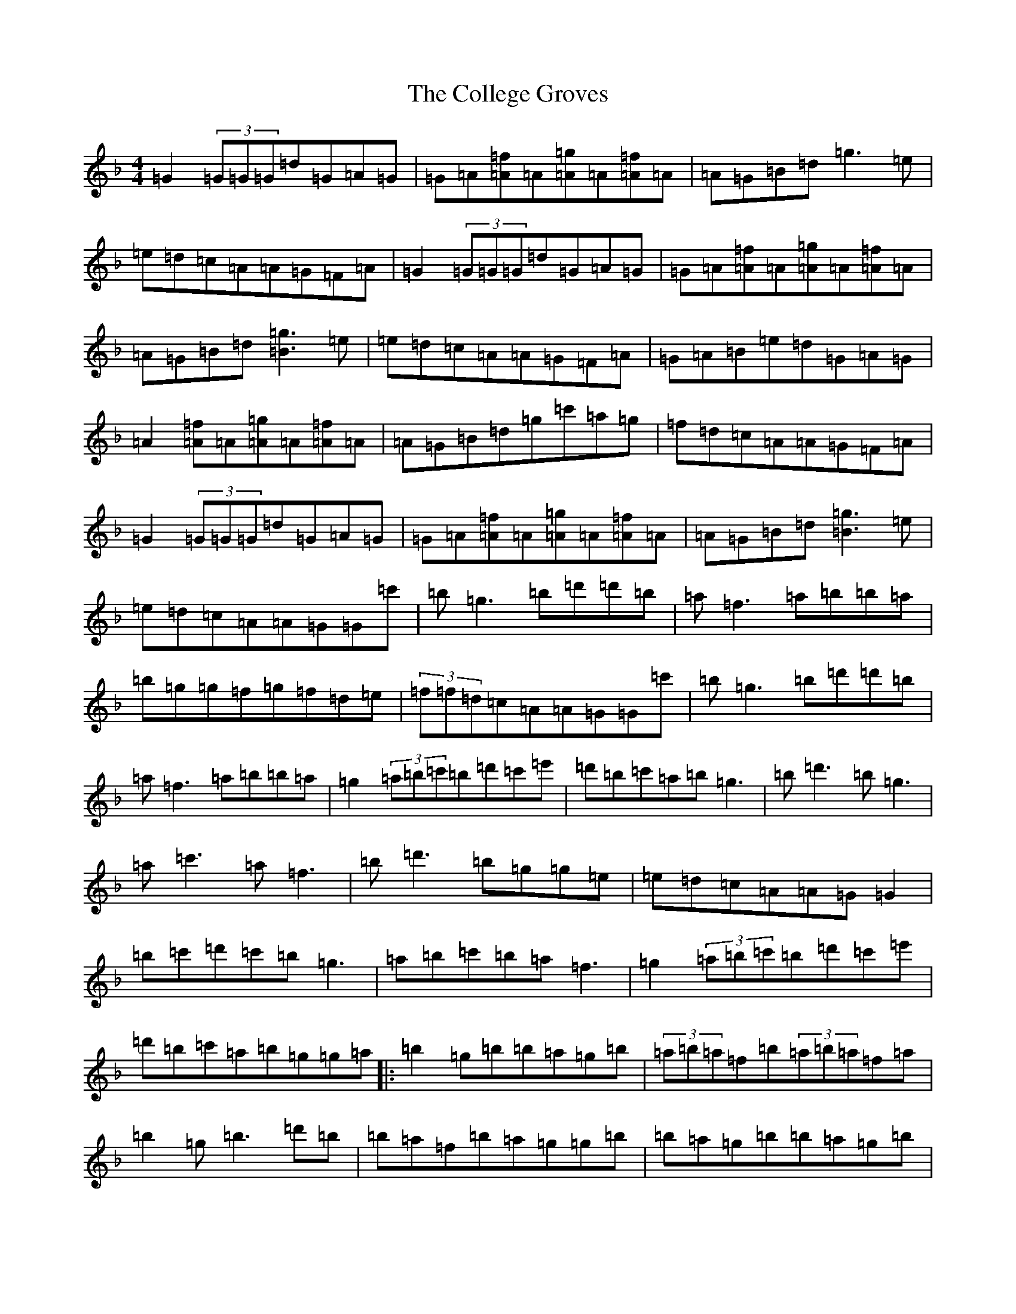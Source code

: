 X: 3967
T: College Groves, The
S: https://thesession.org/tunes/1272#setting14585
Z: D Mixolydian
R: reel
M:4/4
L:1/8
K: C Mixolydian
=G2(3=G=G=G=d=G=A=G|=G=A[=A=f]=A[=A=g]=A[=A=f]=A|=A=G=B=d=g3=e|=e=d=c=A=A=G=F=A|=G2(3=G=G=G=d=G=A=G|=G=A[=A=f]=A[=A=g]=A[=A=f]=A|=A=G=B=d[=B3=g3]=e|=e=d=c=A=A=G=F=A|=G=A=B=e=d=G=A=G|=A2[=A=f]=A[=A=g]=A[=A=f]=A|=A=G=B=d=g=c'=a=g|=f=d=c=A=A=G=F=A|=G2(3=G=G=G=d=G=A=G|=G=A[=A=f]=A[=A=g]=A[=A=f]=A|=A=G=B=d[=B3=g3]=e|=e=d=c=A=A=G=G=c'|=b=g3=b=d'=d'=b|=a=f3=a=b=b=a|=b=g=g=f=g=f=d=e|(3=f=f=d=c=A=A=G=G=c'|=b=g3=b=d'=d'=b|=a=f3=a=b=b=a|=g2(3=a=b=c'=b=d'=c'=e'|=d'=b=c'=a=b=g3|=b=d'3=b=g3|=a=c'3=a=f3|=b=d'3=b=g=g=e|=e=d=c=A=A=G=G2|=b=c'=d'=c'=b=g3|=a=b=c'=b=a=f3|=g2(3=a=b=c'=b=d'=c'=e'|=d'=b=c'=a=b=g=g=a|:=b2=g=b=b=a=g=b|(3=a=b=a=f=b(3=a=b=a=f=a|=b2=g=b3=d'=b|=b=a=f=b=a=g=g=b|=b=a=g=b=b=a=g=b|(3=a=b=a=f=a=d=a=f=a|=g2(3=a=b=c'=b=d'=c'=e'|1=d'=b=c'=a=b=g=g=a:||2=d'=b=c'=a=b=g=g2|